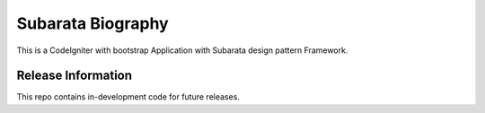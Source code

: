 ###################
Subarata Biography
###################

This is a CodeIgniter with bootstrap Application with Subarata design pattern Framework.

*******************
Release Information
*******************

This repo contains in-development code for future releases.